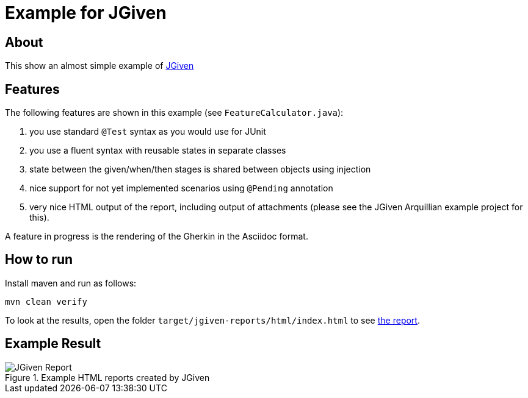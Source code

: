 :imagesdir: src/doc

= Example for JGiven

== About

This show an almost simple example of http://jgiven.org/[JGiven^]

== Features

The following features are shown in this example (see `FeatureCalculator.java`):

. you use standard `@Test` syntax as you would use for JUnit
. you use a fluent syntax with reusable states in separate classes
. state between the given/when/then stages is shared between objects using injection
. nice support for not yet implemented scenarios using `@Pending` annotation
. very nice HTML output of the report, including output of attachments (please see the JGiven Arquillian example project for this).

A feature in progress is the rendering of the Gherkin in the Asciidoc format.

== How to run

Install maven and run as follows:

   mvn clean verify

To look at the results, open the folder `target/jgiven-reports/html/index.html` to see <<report,the report>>.

== Example Result

[[report]]
.Example HTML reports created by JGiven
[.thumb]
image::report_screenshot.png[JGiven Report]
